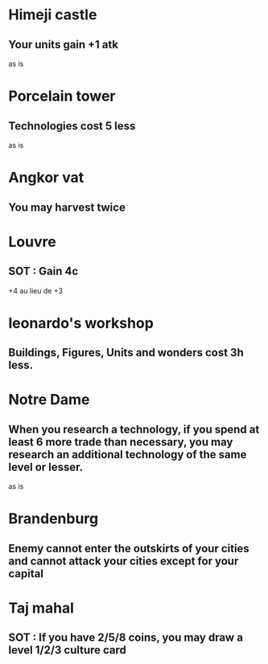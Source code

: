 * Himeji castle
** Your units gain +1 atk
as is

* Porcelain tower
** Technologies cost 5 less
as is

* Angkor vat
** You may harvest twice

* Louvre
** SOT : Gain 4c
+4 au lieu de +3

* leonardo's workshop
** Buildings, Figures, Units and wonders cost 3h less.

* Notre Dame
** When you research a technology, if you spend at least 6 more trade than necessary, you may research an additional technology of the same level or lesser.
as is

* Brandenburg
** Enemy cannot enter the outskirts of your cities and cannot attack your cities except for your capital

* Taj mahal
** SOT : If you have 2/5/8 coins, you may draw a level 1/2/3 culture card
